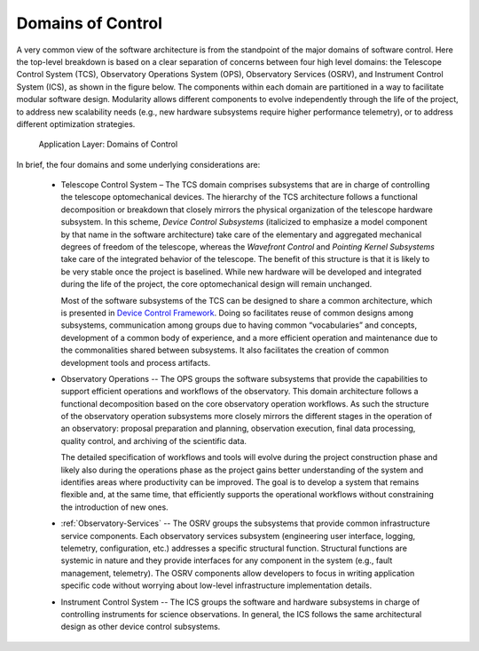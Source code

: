 
.. _control-domains:

Domains of Control
------------------

A very common view of the software architecture is from the standpoint of the
major domains of software control.  Here the top-level breakdown is based on a
clear separation of concerns between four high level domains: the Telescope
Control System (TCS), Observatory Operations System (OPS), Observatory Services
(OSRV), and Instrument Control System (ICS), as shown in the figure below. The
components within each domain are partitioned in a way to facilitate modular
software design.  Modularity allows different components to evolve independently
through the life of the project, to address new scalability needs (e.g., new
hardware subsystems require higher performance telemetry), or to address
different optimization strategies.

.. figure:: _static/application-layer.png

   Application Layer: Domains of Control

In brief, the four domains and some underlying considerations are:

  * Telescope Control System – The TCS domain comprises subsystems that are in
    charge of controlling the telescope optomechanical devices. The hierarchy of
    the TCS architecture follows a functional decomposition or breakdown that
    closely mirrors the physical organization of the telescope hardware
    subsystem.  In this scheme, *Device Control Subsystems* (italicized to
    emphasize a model component by that name in the software architecture) take
    care of the elementary and aggregated mechanical degrees of freedom of the
    telescope, whereas the *Wavefront Control* and *Pointing Kernel Subsystems*
    take care of the integrated behavior of the telescope. The benefit of this
    structure is that it is likely to be very stable once the project is
    baselined. While new hardware will be developed and integrated during the
    life of the project, the core optomechanical design will remain unchanged.

    Most of the software subsystems of the TCS can be designed to share a common
    architecture, which is presented in `Device Control Framework <http://
    Section 10.3.5.5>`_.  Doing so facilitates reuse of common designs among
    subsystems, communication among groups due to having common “vocabularies”
    and concepts, development of a common body of experience, and a more
    efficient operation and maintenance due to the commonalities shared between
    subsystems. It also facilitates the creation of common development tools and
    process artifacts.

  * Observatory Operations -- The OPS groups the software subsystems that provide
    the capabilities to support efficient operations and workflows of the
    observatory.  This domain architecture follows a functional decomposition
    based on the core observatory operation workflows. As such the structure of
    the observatory operation subsystems more closely mirrors the different
    stages in the operation of an observatory: proposal preparation and
    planning, observation execution, final data processing, quality control, and
    archiving of the scientific data.

    The detailed specification of workflows and tools will evolve during the
    project construction phase and likely also during the operations phase as
    the project gains better understanding of the system and identifies areas
    where productivity can be improved. The goal is to develop a system that
    remains flexible and, at the same time, that efficiently supports the
    operational workflows without constraining the introduction of new ones.

  * :ref:`Observatory-Services` -- The OSRV groups the subsystems that provide
    common infrastructure service components. Each observatory services
    subsystem (engineering user interface, logging, telemetry, configuration,
    etc.) addresses a specific structural function. Structural functions are
    systemic in nature and they provide interfaces for any component in the
    system (e.g., fault management, telemetry). The OSRV components allow
    developers to focus in writing application specific code without worrying
    about low-level infrastructure implementation details.

  * Instrument Control System -- The ICS groups the software and hardware
    subsystems in charge of controlling instruments for science observations.
    In general, the ICS follows the same architectural design as other device
    control subsystems.


